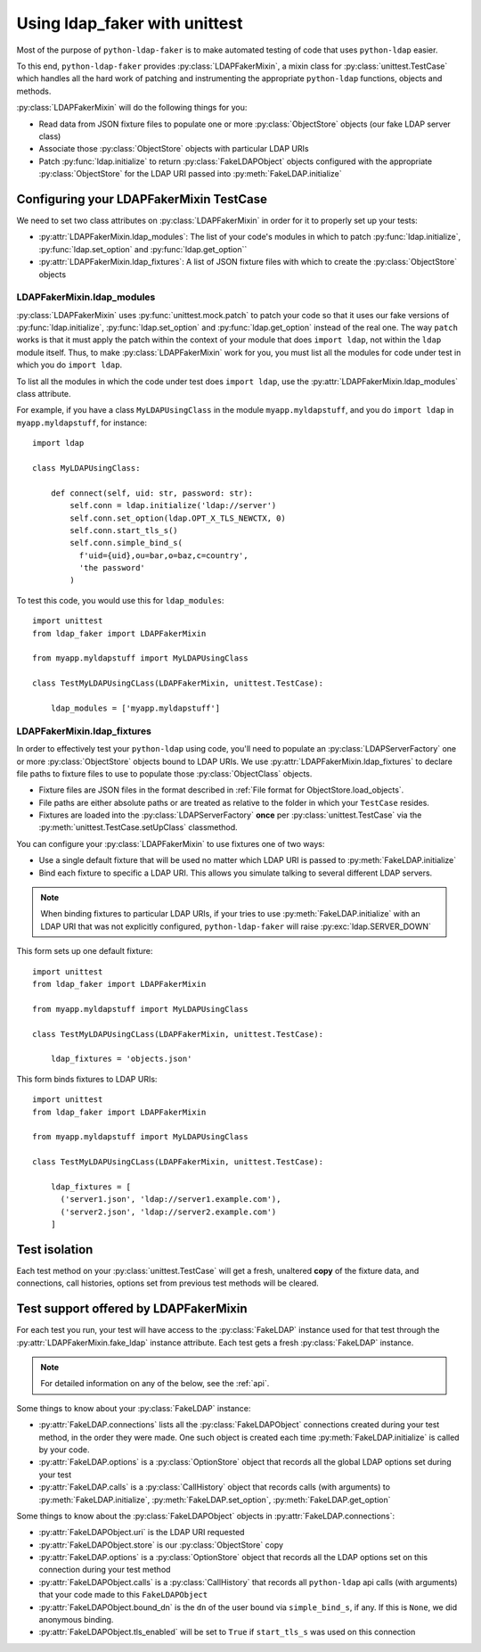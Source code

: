 .. module:: ldap_faker
  :noindex:

Using ldap_faker with unittest
==============================

Most of the purpose of ``python-ldap-faker`` is to make automated testing
of code that uses ``python-ldap`` easier.

To this end, ``python-ldap-faker`` provides :py:class:`LDAPFakerMixin`, a mixin class
for :py:class:`unittest.TestCase` which handles all the hard work of patching
and instrumenting the appropriate ``python-ldap`` functions, objects and
methods.

:py:class:`LDAPFakerMixin` will do the following things for you:

* Read data from JSON fixture files to populate one or more
  :py:class:`ObjectStore` objects (our fake LDAP server class)
* Associate those :py:class:`ObjectStore` objects with particular LDAP URIs
* Patch :py:func:`ldap.initialize` to return :py:class:`FakeLDAPObject` objects
  configured with the appropriate :py:class:`ObjectStore` for the LDAP URI passed
  into :py:meth:`FakeLDAP.initialize`


Configuring your LDAPFakerMixin TestCase
----------------------------------------

We need to set two class attributes on  :py:class:`LDAPFakerMixin` in order for
it to properly set up your tests:

* :py:attr:`LDAPFakerMixin.ldap_modules`: The list of your code's modules in
  which to patch :py:func:`ldap.initialize`, :py:func:`ldap.set_option` and
  :py:func:`ldap.get_option``
* :py:attr:`LDAPFakerMixin.ldap_fixtures`: A list of JSON fixture files with
  which to create the :py:class:`ObjectStore` objects

LDAPFakerMixin.ldap_modules
^^^^^^^^^^^^^^^^^^^^^^^^^^^

:py:class:`LDAPFakerMixin` uses :py:func:`unittest.mock.patch` to patch your
code so that it uses our fake versions of :py:func:`ldap.initialize`,
:py:func:`ldap.set_option` and :py:func:`ldap.get_option` instead of the real
one.  The way ``patch`` works is that it must apply the patch within the context
of your module that does ``import ldap``, not within the ``ldap`` module itself.
Thus, to make :py:class:`LDAPFakerMixin` work for you, you must list all the
modules for code under test in which you do ``import ldap``.

To list all the modules in which the code under test does ``import ldap``, use
the :py:attr:`LDAPFakerMixin.ldap_modules` class attribute.

For example, if you have a class ``MyLDAPUsingClass`` in the module
``myapp.myldapstuff``, and you do ``import ldap`` in ``myapp.myldapstuff``, for
instance::

  import ldap

  class MyLDAPUsingClass:

      def connect(self, uid: str, password: str):
          self.conn = ldap.initialize('ldap://server')
          self.conn.set_option(ldap.OPT_X_TLS_NEWCTX, 0)
          self.conn.start_tls_s()
          self.conn.simple_bind_s(
            f'uid={uid},ou=bar,o=baz,c=country',
            'the password'
          )


To test this code, you would use this for ``ldap_modules``::

  import unittest
  from ldap_faker import LDAPFakerMixin

  from myapp.myldapstuff import MyLDAPUsingClass

  class TestMyLDAPUsingCLass(LDAPFakerMixin, unittest.TestCase):

      ldap_modules = ['myapp.myldapstuff']


LDAPFakerMixin.ldap_fixtures
^^^^^^^^^^^^^^^^^^^^^^^^^^^^

In order to effectively test your ``python-ldap`` using code, you'll need to
populate an :py:class:`LDAPServerFactory` one or more :py:class:`ObjectStore`
objects bound to LDAP URIs.  We use :py:attr:`LDAPFakerMixin.ldap_fixtures` to
declare file paths to fixture files to use to populate those
:py:class:`ObjectClass` objects.

* Fixture files are JSON files in the format described in :ref:`File format for ObjectStore.load_objects`.
* File paths are either absolute paths or are treated as relative to the folder
  in which your ``TestCase`` resides.
* Fixtures are loaded into the :py:class:`LDAPServerFactory` **once** per
  :py:class:`unittest.TestCase` via the :py:meth:`unittest.TestCase.setUpClass`
  classmethod.

You can configure your :py:class:`LDAPFakerMixin` to use fixtures one of two ways:

* Use a single default fixture that will be used no matter which LDAP URI is
  passed to :py:meth:`FakeLDAP.initialize`
* Bind each fixture to specific a LDAP URI.  This allows you simulate talking to
  several different LDAP servers.

.. note::

  When binding fixtures to particular LDAP URIs, if your tries to use
  :py:meth:`FakeLDAP.initialize` with an LDAP URI that was not explicitly configured,
  ``python-ldap-faker`` will raise :py:exc:`ldap.SERVER_DOWN`

This form sets up one default fixture::

    import unittest
    from ldap_faker import LDAPFakerMixin

    from myapp.myldapstuff import MyLDAPUsingClass

    class TestMyLDAPUsingCLass(LDAPFakerMixin, unittest.TestCase):

        ldap_fixtures = 'objects.json'


This form binds fixtures to LDAP URIs::

    import unittest
    from ldap_faker import LDAPFakerMixin

    from myapp.myldapstuff import MyLDAPUsingClass

    class TestMyLDAPUsingCLass(LDAPFakerMixin, unittest.TestCase):

        ldap_fixtures = [
          ('server1.json', 'ldap://server1.example.com'),
          ('server2.json', 'ldap://server2.example.com')
        ]


Test isolation
--------------

Each test method on your :py:class:`unittest.TestCase` will get a fresh, unaltered
**copy** of the fixture data, and connections, call histories, options set from previous
test methods will be cleared.


Test support offered by LDAPFakerMixin
--------------------------------------

For each test you run, your test will have access to the :py:class:`FakeLDAP`
instance used for that test through the :py:attr:`LDAPFakerMixin.fake_ldap`
instance attribute.  Each test gets a fresh :py:class:`FakeLDAP` instance.

.. note::
  For detailed information on any of the below, see the :ref:`api`.

Some things to know about your :py:class:`FakeLDAP` instance:

* :py:attr:`FakeLDAP.connections` lists all the :py:class:`FakeLDAPObject`
  connections created during your test method, in the order they were made.  One
  such object is created each time :py:meth:`FakeLDAP.initialize` is called by
  your code.
* :py:attr:`FakeLDAP.options` is a :py:class:`OptionStore` object that records
  all the global LDAP options set during your test
* :py:attr:`FakeLDAP.calls` is a :py:class:`CallHistory` object that records
  calls (with arguments) to :py:meth:`FakeLDAP.initialize`,
  :py:meth:`FakeLDAP.set_option`, :py:meth:`FakeLDAP.get_option`

Some things to know about the :py:class:`FakeLDAPObject` objects in
:py:attr:`FakeLDAP.connections`:

* :py:attr:`FakeLDAPObject.uri` is the LDAP URI requested
* :py:attr:`FakeLDAPObject.store` is our :py:class:`ObjectStore` copy
* :py:attr:`FakeLDAP.options` is a :py:class:`OptionStore` object that records
  all the LDAP options set on this connection during your test method
* :py:attr:`FakeLDAPObject.calls` is a :py:class:`CallHistory` that records all
  ``python-ldap`` api calls (with arguments) that your code made to this
  ``FakeLDAPObject``
* :py:attr:`FakeLDAPObject.bound_dn` is the ``dn`` of the user bound via
  ``simple_bind_s``, if any. If this is ``None``, we did anonymous binding.
* :py:attr:`FakeLDAPObject.tls_enabled` will be set to ``True`` if ``start_tls_s``
  was used on this connection